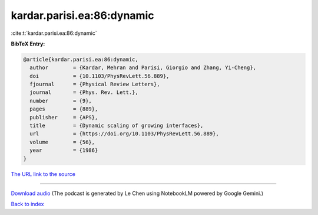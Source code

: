 kardar.parisi.ea:86:dynamic
===========================

:cite:t:`kardar.parisi.ea:86:dynamic`

**BibTeX Entry:**

.. code-block:: bibtex

   @article{kardar.parisi.ea:86:dynamic,
     author        = {Kardar, Mehran and Parisi, Giorgio and Zhang, Yi-Cheng},
     doi           = {10.1103/PhysRevLett.56.889},
     fjournal      = {Physical Review Letters},
     journal       = {Phys. Rev. Lett.},
     number        = {9},
     pages         = {889},
     publisher     = {APS},
     title         = {Dynamic scaling of growing interfaces},
     url           = {https://doi.org/10.1103/PhysRevLett.56.889},
     volume        = {56},
     year          = {1986}
   }

`The URL link to the source <https://doi.org/10.1103/PhysRevLett.56.889>`__




.. raw:: html

   <div style="margin-top: 1em; margin-bottom: 1em;">
     <audio controls>
       <source src="../kardar_parisi_ea-86-dynamic.wav" type="audio/wav">
       <p>Your browser does not support the audio element. Please download the audio file instead.</p>
     </audio>
   </div>

----

`Download audio <../kardar_parisi_ea-86-dynamic.wav>`__ (The podcast is generated by Le Chen using NotebookLM powered by Google Gemini.)

`Back to index <../By-Cite-Keys.html>`__
